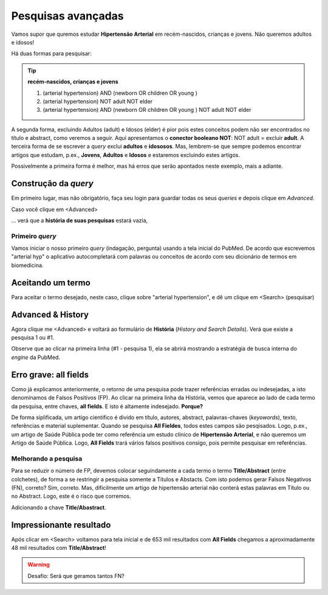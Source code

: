 Pesquisas avançadas
+++++++++++++++++++++++++++++

Vamos supor que quremos estudar **Hipertensão Arterial** em recém-nascidos, crianças e jovens. Não queremos adultos e idosos!

Há duas formas para pesquisar:

.. tip::
   **recém-nascidos, crianças e jovens**

   1.  (arterial hypertension) AND (newborn OR children OR young )
   2.  (arterial hypertension) NOT adult NOT elder
   3.  (arterial hypertension) AND (newborn OR children OR young ) NOT adult NOT elder

A segunda forma, excluindo Adultos (adult) e Idosos (elder) é pior pois estes conceitos podem não ser encontrados no título e abstract, como veremos a seguir. Aqui apresentamos o **conector booleano NOT**: NOT adult = excluir **adult**. A terceira forma de se escrever a *query* exclui **adultos** e **idososos**. Mas, lembrem-se que sempre podemos encontrar artigos que estudam, p.ex., **Jovens**, **Adultos** e **Idosos** e estaremos excluindo estes artigos.

Possivelmente a primeira forma é melhor, mas há erros que serão apontados neste exemplo, mais a adiante.

Construção da *query*
======================

Em primeiro lugar, mas não obrigatório, faça seu login para guardar todas os seus *queries* e depois clique em *Advanced*.


.. image:: ../images/pubmed_ex_login.png
  :align: center
  :width: 90%
  :alt: PubMed and AI

\

Caso você clique em <Advanced>

.. image:: ../images/pubmed_ex_advanced_search.png
  :align: center
  :width: 90%
  :alt: PubMed and AI


\

... verá que a **história de suas pesquisas** estará vazia,

.. image:: ../images/pubmed_ex_history_empty.png
  :align: center
  :width: 90%
  :alt: PubMed and AI

\


Primeiro *query*
-----------------

Vamos iniciar o nosso primeiro *query* (indagação, pergunta) usando a tela inicial do PubMed. De acordo que escrevemos "arterial hyp" o aplicativo autocompletará com palavras ou conceitos de acordo com seu dicionário de termos em biomedicina.


.. image:: ../images/pubmed_search_arterial_hypertension.png
  :align: center
  :width: 90%
  :alt: PubMed AHyp

\

Aceitando um termo
===================

Para aceitar o termo desejado, neste caso, clique sobre "arterial hypertension", e dê um clique em <Search> (pesquisar)

.. image:: ../images/pubmed_arterial_hypertension_click.png
  :align: center
  :width: 90%
  :alt: PubMed Click Advanced

\

Advanced & History
=====================

Agora clique me <Advanced> e voltará ao formulário de **História** (*History and Search Details*). Verá que existe a pesquisa 1 ou #1.


.. image:: ../images/pubmed_arterial_hyp_advanced.png
  :align: center
  :width: 90%
  :alt: PubMed Advanced

\

Observe que ao clicar na primeira linha (#1 - pesquisa 1), ela se abrirá mostrando a estratégia de busca interna do *engine* da PubMed.


.. image:: ../images/pubmed_arterial_hyp_advanced_history.png
  :align: center
  :width: 90%
  :alt: PubMed Strategy

\

Erro grave: **all fields**
==============================

Como já explicamos anteriormente, o retorno de uma pesquisa pode trazer referências erradas ou indesejadas, a isto denominamos de Falsos Positivos (FP). Ao clicar na primeira linha da História, vemos que aparece ao lado de cada termo da pesquisa, entre chaves, **all fields**. E isto é altamente indesejado. **Porque?**

.. image:: ../images/pubmed_arterial_hyp_advanced_history_allfields.png
  :align: center
  :width: 90%
  :alt: PubMed Strategy

\

De forma siplificada, um artigo cientifico é divido em título, autores, abstract, palavras-chaves (*keyowords*), texto, referências e material suplementar. Quando se pesquisa **All Fieldes**, todos estes campos são pesqisados. Logo, p.ex., um artigo de Saúde Pública pode ter como referência um estudo clínico de **Hipertensão Arterial**, e não queremos um Artigo de Saúde Pública. Logo, **All Fields** trará vários falsos positivos consigo, pois permite pesquisar em referências.


Melhorando a pesquisa
-------------------------

Para se reduzir o número de FP, devemos colocar seguindamente a cada termo o termo **Title/Abstract** (entre colchetes), de forma a se restringir a pesquisa somente a Títulos e Abstacts. Com isto podemos gerar Falsos Negativos (FN), correto? Sim, correto. Mas, dificilmente um artigo de hipertensão arterial não conterá estas palavras em Título ou no Abstract. Logo, este é o risco que corremos.

Adicionando a chave **Title/Abastract**.

.. image:: ../images/pubmed_arterial_hyp_advanced_title_abst.png
  :align: center
  :width: 90%
  :alt: PubMed Strategy

\


Impressionante resultado
=========================

Após clicar em <Search> voltamos para tela inicial e de 653 mil resultados com **All Fields** chegamos a aproximadamente 48 mil resultados com **Title/Abstract**! 


.. image:: ../images/pubmed_arterial_hyp_advanced_title_abst_result.png
  :align: center
  :width: 90%
  :alt: PubMed Strategy


.. warning::
   Desafio: Será que geramos tantos FN?
